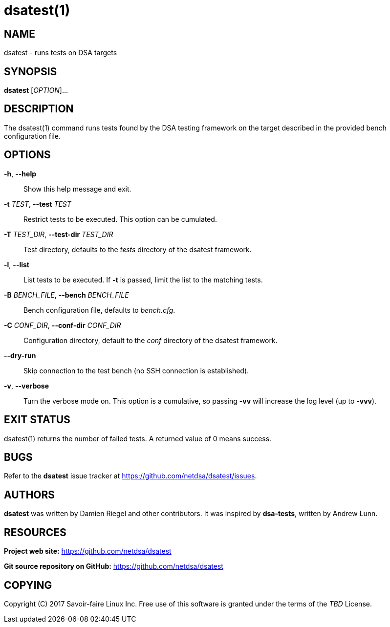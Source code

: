 = dsatest(1)

== NAME

dsatest - runs tests on DSA targets

== SYNOPSIS

*dsatest* [_OPTION_]...

== DESCRIPTION

The dsatest(1) command runs tests found by the DSA testing framework on the target described in the provided bench configuration file.

== OPTIONS

*-h*, *--help*::
Show this help message and exit.

*-t* _TEST_, *--test* _TEST_::
Restrict tests to be executed.
This option can be cumulated.

*-T* _TEST_DIR_, *--test-dir* _TEST_DIR_::
Test directory, defaults to the _tests_ directory of the dsatest framework.

*-l*, *--list*::
List tests to be executed.
If *-t* is passed, limit the list to the matching tests.

*-B* _BENCH_FILE_, *--bench* _BENCH_FILE_::
Bench configuration file, defaults to _bench.cfg_.

*-C* _CONF_DIR_, *--conf-dir* _CONF_DIR_::
Configuration directory, default to the _conf_ directory of the dsatest framework.

*--dry-run*::
Skip connection to the test bench (no SSH connection is established).

*-v*, *--verbose*::
Turn the verbose mode on.
This option is a cumulative, so passing *-vv* will increase the log level (up to *-vvv*).

== EXIT STATUS

dsatest(1) returns the number of failed tests.
A returned value of 0 means success. 

== BUGS

Refer to the *dsatest* issue tracker at https://github.com/netdsa/dsatest/issues.

== AUTHORS

*dsatest* was written by Damien Riegel and other contributors.
It was inspired by *dsa-tests*, written by Andrew Lunn.

== RESOURCES

*Project web site:* https://github.com/netdsa/dsatest

*Git source repository on GitHub:* https://github.com/netdsa/dsatest

== COPYING

Copyright \(C) 2017 Savoir-faire Linux Inc.
Free use of this software is granted under the terms of the _TBD_ License.
